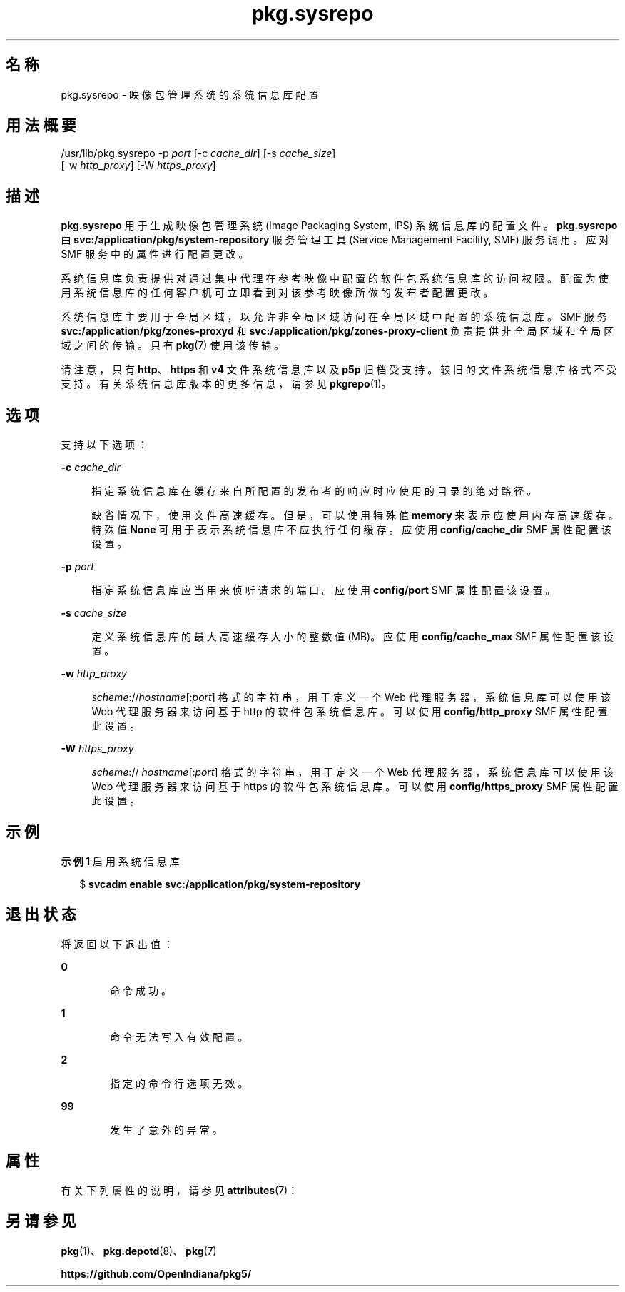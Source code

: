 '\" te
.\" Copyright (c) 2007, 2013, Oracle and/or its affiliates.All rights reserved.
.TH pkg.sysrepo 1M "2013 年 5 月 21 日" "SunOS 5.12" "系统管理命令"
.SH 名称
pkg.sysrepo \- 映像包管理系统的系统信息库配置
.SH 用法概要
.LP
.nf
/usr/lib/pkg.sysrepo -p \fIport\fR [-c \fIcache_dir\fR] [-s \fIcache_size\fR]
    [-w \fIhttp_proxy\fR] [-W \fIhttps_proxy\fR]
.fi

.SH 描述
.sp
.LP
\fBpkg.sysrepo\fR 用于生成映像包管理系统 (Image Packaging System, IPS) 系统信息库的配置文件。\fBpkg.sysrepo \fR 由 \fBsvc:/application/pkg/system-repository\fR 服务管理工具 (Service Management Facility, SMF) 服务调用。应对 SMF 服务中的属性进行配置更改。
.sp
.LP
系统信息库负责提供对通过集中代理在参考映像中配置的软件包系统信息库的访问权限。配置为使用系统信息库的任何客户机可立即看到对该参考映像所做的发布者配置更改。
.sp
.LP
系统信息库主要用于全局区域，以允许非全局区域访问在全局区域中配置的系统信息库。SMF 服务 \fBsvc:/application/pkg/zones-proxyd\fR 和 \fB svc:/application/pkg/zones-proxy-client\fR 负责提供非全局区域和全局区域之间的传输。只有 \fBpkg\fR(7) 使用该传输。
.sp
.LP
请注意，只有 \fBhttp\fR、\fBhttps\fR 和 \fBv4\fR 文件系统信息库以及 \fBp5p\fR 归档受支持。较旧的文件系统信息库格式不受支持。有关系统信息库版本的更多信息，请参见 \fBpkgrepo\fR(1)。
.SH 选项
.sp
.LP
支持以下选项：
.sp
.ne 2
.mk
.na
\fB\fB-c\fR \fIcache_dir\fR\fR
.ad
.sp .6
.RS 4n
指定系统信息库在缓存来自所配置的发布者的响应时应使用的目录的绝对路径。
.sp
缺省情况下，使用文件高速缓存。但是，可以使用特殊值 \fBmemory \fR 来表示应使用内存高速缓存。特殊值 \fBNone\fR 可用于表示系统信息库不应执行任何缓存。应使用 \fBconfig/cache_dir\fR SMF 属性配置该设置。
.RE

.sp
.ne 2
.mk
.na
\fB\fB-p\fR \fIport\fR\fR
.ad
.sp .6
.RS 4n
指定系统信息库应当用来侦听请求的端口。应使用 \fBconfig/port\fR SMF 属性配置该设置。
.RE

.sp
.ne 2
.mk
.na
\fB\fB-s\fR \fIcache_size\fR\fR
.ad
.sp .6
.RS 4n
定义系统信息库的最大高速缓存大小的整数值 (MB)。应使用 \fB config/cache_max\fR SMF 属性配置该设置。
.RE

.sp
.ne 2
.mk
.na
\fB\fB-w\fR \fIhttp_proxy\fR\fR
.ad
.sp .6
.RS 4n
\fB\fIscheme\fR://\fIhostname\fR[:\fIport\fR]\fR 格式的字符串，用于定义一个 Web 代理服务器，系统信息库可以使用该 Web 代理服务器来访问基于 http 的软件包系统信息库。可以使用 \fBconfig/http_proxy\fR SMF 属性配置此设置。
.RE

.sp
.ne 2
.mk
.na
\fB\fB-W\fR \fIhttps_proxy\fR\fR
.ad
.sp .6
.RS 4n
\fB\fIscheme\fR://\fI hostname\fR[:\fIport\fR]\fR 格式的字符串，用于定义一个 Web 代理服务器，系统信息库可以使用该 Web 代理服务器来访问基于 https 的软件包系统信息库。可以使用 \fBconfig/https_proxy\fR SMF 属性配置此设置。
.RE

.SH 示例
.LP
\fB示例 1 \fR启用系统信息库
.sp
.in +2
.nf
$ \fBsvcadm enable svc:/application/pkg/system-repository\fR
.fi
.in -2
.sp

.SH 退出状态
.sp
.LP
将返回以下退出值：
.sp
.ne 2
.mk
.na
\fB\fB0\fR\fR
.ad
.RS 6n
.rt  
命令成功。
.RE

.sp
.ne 2
.mk
.na
\fB\fB1\fR\fR
.ad
.RS 6n
.rt  
命令无法写入有效配置。
.RE

.sp
.ne 2
.mk
.na
\fB\fB2\fR\fR
.ad
.RS 6n
.rt  
指定的命令行选项无效。
.RE

.sp
.ne 2
.mk
.na
\fB\fB99\fR\fR
.ad
.RS 6n
.rt  
发生了意外的异常。
.RE

.SH 属性
.sp
.LP
有关下列属性的说明，请参见 \fBattributes\fR(7)：
.sp

.sp
.TS
tab() box;
cw(2.75i) |cw(2.75i) 
lw(2.75i) |lw(2.75i) 
.
属性类型属性值
_
可用性\fBpackage/pkg\fR
_
接口稳定性Uncommitted（未确定）
.TE

.SH 另请参见
.sp
.LP
\fBpkg\fR(1)、\fBpkg.depotd\fR(8)、\fBpkg\fR(7)
.sp
.LP
\fBhttps://github.com/OpenIndiana/pkg5/\fR
